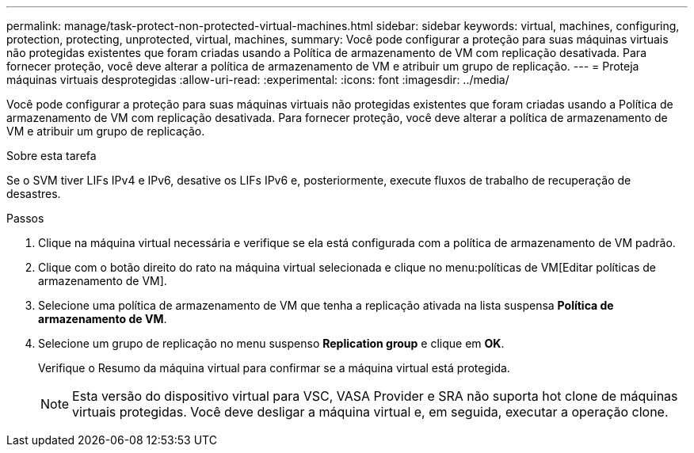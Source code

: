 ---
permalink: manage/task-protect-non-protected-virtual-machines.html 
sidebar: sidebar 
keywords: virtual, machines, configuring, protection, protecting, unprotected, virtual, machines, 
summary: Você pode configurar a proteção para suas máquinas virtuais não protegidas existentes que foram criadas usando a Política de armazenamento de VM com replicação desativada. Para fornecer proteção, você deve alterar a política de armazenamento de VM e atribuir um grupo de replicação. 
---
= Proteja máquinas virtuais desprotegidas
:allow-uri-read: 
:experimental: 
:icons: font
:imagesdir: ../media/


[role="lead"]
Você pode configurar a proteção para suas máquinas virtuais não protegidas existentes que foram criadas usando a Política de armazenamento de VM com replicação desativada. Para fornecer proteção, você deve alterar a política de armazenamento de VM e atribuir um grupo de replicação.

.Sobre esta tarefa
Se o SVM tiver LIFs IPv4 e IPv6, desative os LIFs IPv6 e, posteriormente, execute fluxos de trabalho de recuperação de desastres.

.Passos
. Clique na máquina virtual necessária e verifique se ela está configurada com a política de armazenamento de VM padrão.
. Clique com o botão direito do rato na máquina virtual selecionada e clique no menu:políticas de VM[Editar políticas de armazenamento de VM].
. Selecione uma política de armazenamento de VM que tenha a replicação ativada na lista suspensa *Política de armazenamento de VM*.
. Selecione um grupo de replicação no menu suspenso *Replication group* e clique em *OK*.
+
Verifique o Resumo da máquina virtual para confirmar se a máquina virtual está protegida.

+
[NOTE]
====
Esta versão do dispositivo virtual para VSC, VASA Provider e SRA não suporta hot clone de máquinas virtuais protegidas. Você deve desligar a máquina virtual e, em seguida, executar a operação clone.

====

